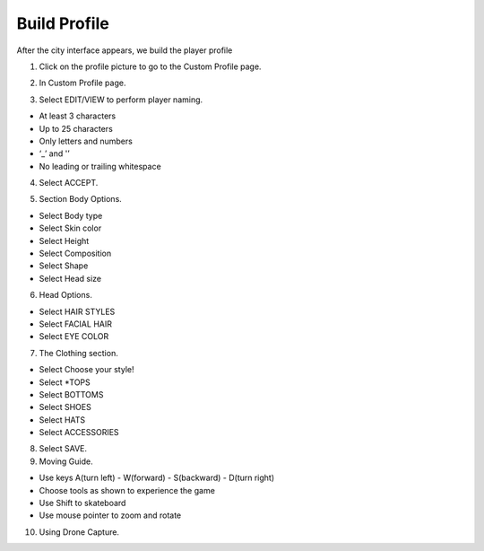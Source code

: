 Build Profile
================

After the city interface appears, we build the player profile


1. Click on the profile picture to go to the Custom Profile page.

.. image:: pictures/image16.png
   :align: center
   :width: 7000px


2. In Custom Profile page.

.. image:: pictures/image17.png
   :align: center
   :width: 7000px


3. Select EDIT/VIEW to perform player naming.

- At least 3 characters
- Up to 25 characters
- Only letters and numbers
- ‘_’ and '’
- No leading or trailing whitespace

4. Select ACCEPT.

.. image:: pictures/image18.png
   :align: center
   :width: 7000px


5. Section Body Options.

- Select Body type
- Select Skin color
- Select Height
- Select Composition
- Select Shape
- Select Head size

.. image:: pictures/image19.png
   :align: center
   :width: 7000px


6. Head Options.

- Select HAIR STYLES
- Select FACIAL HAIR
- Select EYE COLOR

.. image:: pictures/image20.png
   :align: center
   :width: 7000px


7. The Clothing section.

- Select Choose your style!
- Select *TOPS
- Select BOTTOMS
- Select SHOES
- Select HATS
- Select ACCESSORIES

.. image:: pictures/image21.png
   :align: center
   :width: 7000px


8. Select SAVE.

9. Moving Guide.

- Use keys A(turn left) - W(forward) - S(backward) - D(turn right)
- Choose tools as shown to experience the game
- Use Shift to skateboard
- Use mouse pointer to zoom and rotate

.. image:: pictures/image22.png
   :align: center
   :width: 7000px


10. Using Drone Capture.

.. image:: pictures/image23.png
   :align: center
   :width: 7000px
